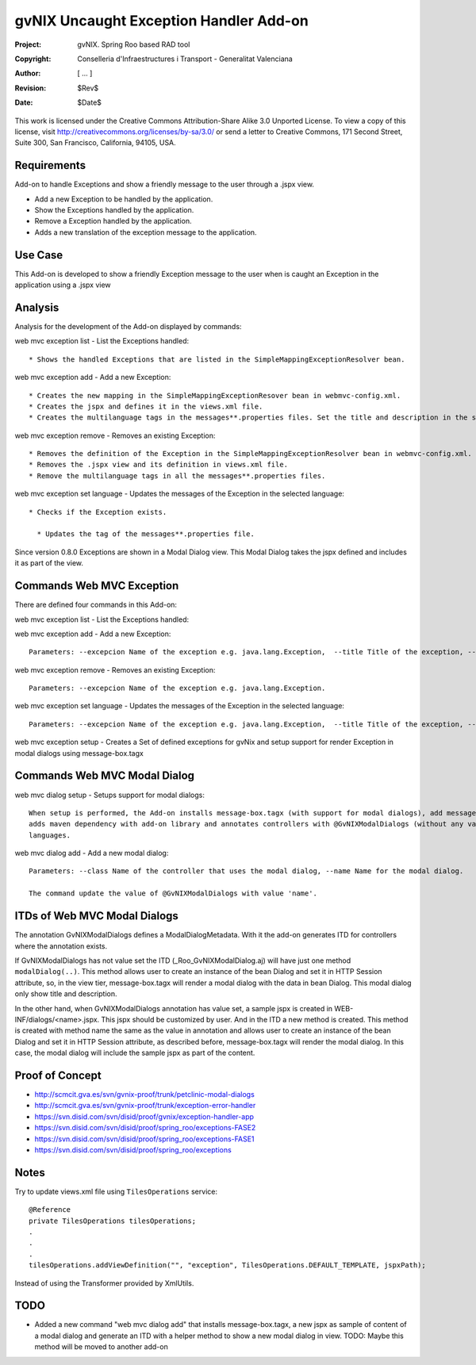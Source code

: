 ===================================================================
 gvNIX Uncaught Exception Handler Add-on
===================================================================

:Project:   gvNIX. Spring Roo based RAD tool
:Copyright: Conselleria d'Infraestructures i Transport - Generalitat Valenciana
:Author:    [ ... ]
:Revision:  $Rev$
:Date:      $Date$

This work is licensed under the Creative Commons Attribution-Share Alike 3.0
Unported License. To view a copy of this license, visit
http://creativecommons.org/licenses/by-sa/3.0/ or send a letter to
Creative Commons, 171 Second Street, Suite 300, San Francisco, California,
94105, USA.

Requirements
=============

Add-on to handle Exceptions and show a friendly message to the user through a .jspx view.

* Add a new Exception to be handled by the application.
* Show the Exceptions handled by the application.
* Remove a Exception handled by the application.
* Adds a new translation of the exception message to the application.

Use Case
=========

This Add-on is developed to show a friendly Exception message to the user when is caught an Exception in the application using a .jspx view

Analysis
=========

Analysis for the development of the Add-on displayed by commands::

web mvc exception list - List the Exceptions handled::

  * Shows the handled Exceptions that are listed in the SimpleMappingExceptionResolver bean.

web mvc exception add - Add a new Exception::

  * Creates the new mapping in the SimpleMappingExceptionResover bean in webmvc-config.xml.
  * Creates the jspx and defines it in the views.xml file.
  * Creates the multilanguage tags in the messages**.properties files. Set the title and description in the selected language.

web mvc exception remove - Removes an existing Exception::

  * Removes the definition of the Exception in the SimpleMappingExceptionResolver bean in webmvc-config.xml.
  * Removes the .jspx view and its definition in views.xml file.
  * Remove the multilanguage tags in all the messages**.properties files.

web mvc exception set language - Updates the messages of the Exception in the selected language::

  * Checks if the Exception exists.

    * Updates the tag of the messages**.properties file.

Since version 0.8.0 Exceptions are shown in a Modal Dialog view. This Modal Dialog takes the jspx defined and includes it as part of the view.

Commands Web MVC Exception
==========================

There are defined four commands in this Add-on:

web mvc exception list - List the Exceptions handled::

web mvc exception add - Add a new Exception::

  Parameters: --excepcion Name of the exception e.g. java.lang.Exception,  --title Title of the exception, --description Description of the exception to show in the view and --language The language of the messages [es, en... etc].

web mvc exception remove - Removes an existing Exception::

  Parameters: --excepcion Name of the exception e.g. java.lang.Exception.

web mvc exception set language - Updates the messages of the Exception in the selected language::

  Parameters: --excepcion Name of the exception e.g. java.lang.Exception,  --title Title of the exception, --description Description of the exception to show in the view and --language The language of the messages [es, en... etc].

web mvc exception setup - Creates a Set of defined exceptions for gvNix and setup support for render Exception in modal dialogs using message-box.tagx

Commands Web MVC Modal Dialog
=============================

web mvc dialog setup - Setups support for modal dialogs::

  When setup is performed, the Add-on installs message-box.tagx (with support for modal dialogs), add message-box component to layouts/default.jspx,
  adds maven dependency with add-on library and annotates controllers with @GvNIXModalDialogs (without any value). Also it adds some i18n properties to supported
  languages.

web mvc dialog add - Add a new modal dialog::

  Parameters: --class Name of the controller that uses the modal dialog, --name Name for the modal dialog.

  The command update the value of @GvNIXModalDialogs with value 'name'.


ITDs of Web MVC Modal Dialogs
=============================

The annotation GvNIXModalDialogs defines a ModalDialogMetadata. With it the add-on generates ITD for controllers where the annotation exists.

If GvNIXModalDialogs has not value set the ITD (_Roo_GvNIXModalDialog.aj) will have just one method ``modalDialog(..)``. This method allows
user to create an instance of the bean Dialog and set it in HTTP Session attribute, so, in the view tier, message-box.tagx will render a modal dialog
with the data in bean Dialog. This modal dialog only show title and description.

In the other hand, when GvNIXModalDialogs annotation has value set, a sample jspx is created in WEB-INF/dialogs/<name>.jspx. This jspx should be customized
by user. And in the ITD a new method is created. This method is created with method name the same as the value in annotation and allows user to
create an instance of the bean Dialog and set it in HTTP Session attribute, as described before, message-box.tagx will render the modal dialog. In this
case, the modal dialog will include the sample jspx as part of the content.

Proof of Concept
================

* http://scmcit.gva.es/svn/gvnix-proof/trunk/petclinic-modal-dialogs
* http://scmcit.gva.es/svn/gvnix-proof/trunk/exception-error-handler
* https://svn.disid.com/svn/disid/proof/gvnix/exception-handler-app
* https://svn.disid.com/svn/disid/proof/spring_roo/exceptions-FASE2
* https://svn.disid.com/svn/disid/proof/spring_roo/exceptions-FASE1
* https://svn.disid.com/svn/disid/proof/spring_roo/exceptions

Notes
=======

Try to update views.xml file using ``TilesOperations`` service::

    @Reference
    private TilesOperations tilesOperations;
    .
    .
    .
    tilesOperations.addViewDefinition("", "exception", TilesOperations.DEFAULT_TEMPLATE, jspxPath);

Instead of using the Transformer provided by XmlUtils.


TODO
=====

* Added a new command "web mvc dialog add" that installs message-box.tagx, a new jspx as sample of content of a modal dialog
  and generate an ITD with a helper method to show a new modal dialog in view.
  TODO: Maybe this method will be moved to another add-on
